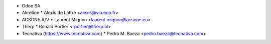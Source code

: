 * Odoo SA
* Akretion
  * Alexis de Lattre <alexis@via.ecp.fr>
* ACSONE A/V
  * Laurent Mignon <laurent.mignon@acsone.eu>
* Therp
  * Ronald Portier <rportier@therp.nl>
* Tecnativa (https://www.tecnativa.com)
  * Pedro M. Baeza <pedro.baeza@tecnativa.com>
